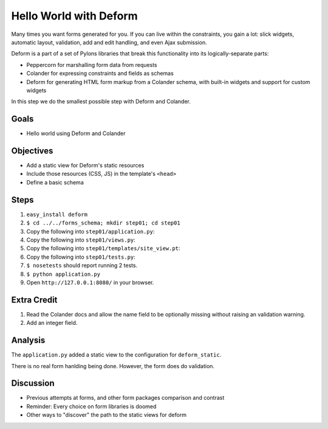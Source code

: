 =======================
Hello World with Deform
=======================

Many times you want forms generated for you. If you can live within the
constraints, you gain a lot: slick widgets, automatic layout,
validation, add and edit handling, and even Ajax submission.

Deform is a part of a set of Pylons libraries that break this
functionality into its logically-separate parts:

- Peppercorn for marshalling form data from requests

- Colander for expressing constraints and fields as schemas

- Deform for generating HTML form markup from a Colander schema,
  with built-in widgets and support for custom widgets

In this step we do the smallest possible step with Deform and Colander.

Goals
=====

- Hello world using Deform and Colander

Objectives
==========

- Add a static view for Deform's static resources

- Include those resources (CSS, JS) in the template's ``<head>``

- Define a basic schema

Steps
=====

#. ``easy_install deform``

#. ``$ cd ../../forms_schema; mkdir step01; cd step01``

#. Copy the following into ``step01/application.py``:

   .. literalinclude:: application.py
      :linenos:

#. Copy the following into ``step01/views.py``:

   .. literalinclude:: views.py
      :linenos:

#. Copy the following into ``step01/templates/site_view.pt``:

   .. literalinclude:: templates/site_view.pt
      :language: html
      :linenos:

#. Copy the following into ``step01/tests.py``:

   .. literalinclude:: tests.py
      :linenos:

#. ``$ nosetests`` should report running 2 tests.

#. ``$ python application.py``

#. Open ``http://127.0.0.1:8080/`` in your browser.

Extra Credit
============

#. Read the Colander docs and allow the name field to be optionally
   missing without raising an validation warning.

#. Add an integer field.

Analysis
========

The ``application.py`` added a static view to the configuration for
``deform_static``.

There is no real form hanlding being done. However,
the form does do validation.

Discussion
==========

- Previous attempts at forms, and other form packages comparison and
  contrast

- Reminder: Every choice on form libraries is doomed

- Other ways to "discover" the path to the static views for deform
